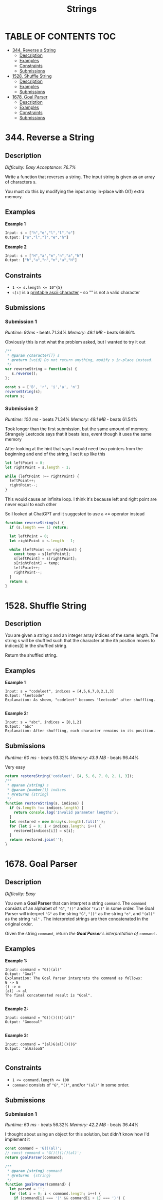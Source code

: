 #+title: Strings

* TABLE OF CONTENTS :TOC:
- [[#344-reverse-a-string][344. Reverse a String]]
  - [[#description][Description]]
  - [[#examples][Examples]]
  - [[#constraints][Constraints]]
  - [[#submissions][Submissions]]
- [[#1528-shuffle-string][1528. Shuffle String]]
  - [[#description-1][Description]]
  - [[#examples-1][Examples]]
  - [[#submissions-1][Submissions]]
- [[#1678-goal-parser][1678. Goal Parser]]
  - [[#description-2][Description]]
  - [[#examples-2][Examples]]
  - [[#constraints-1][Constraints]]
  - [[#submissions-2][Submissions]]

* 344. Reverse a String
** Description
/Difficulty: Easy/
/Acceptance: 76.7%/

Write a function that reverses a string. The input string is given as an array
of characters s.

You must do this by modifying the input array in-place with O(1) extra memory.

** Examples
*Example 1*

#+begin_src js
Input: s = ["h","e","l","l","o"]
Output: ["o","l","l","e","h"]
#+end_src

*Example 2*
#+begin_src js
Input: s = ["H","a","n","n","a","h"]
Output: ["h","a","n","n","a","H"]
#+end_src

** Constraints
- ~1 <= s.length <= 10^{5}~
- =s[i]= is a [[https://en.wikipedia.org/wiki/ASCII#Printable_characters][printable ascii character]] - so "" is not a valid character

** Submissions
*** Submission 1
/Runtime: 92ms/ - beats 71.34%
/Memory: 49.1 MB/ - beats 69.86%

Obviously this is not what the problem asked, but I wanted to try it out

#+begin_src js
/**
 ,* @param {character[]} s
 ,* @return {void} Do not return anything, modify s in-place instead.
 ,*/
var reverseString = function(s) {
   s.reverse();
};

const s = ['B', 'r', 'i','a', 'n']
reverseString(s);
return s;
#+end_src

#+RESULTS:
| n | a | i | r | B |

*** Submission 2
/Runtime: 100 ms/ - beats 71.34%
/Memory: 49.1 MB/ - beats 61.54%

Took longer than the first submission, but the same amount of memory. Strangely
Leetcode says that it beats less, event though it uses the same memory

After looking at the hint that says I would need two pointers from the beginning and end of the string, I set it up like this

#+begin_src js
let leftPoint = 0;
let rightPoint = s.length - 1;

while (leftPoint !== rightPoint) {
  leftPoint++;
  rightPoint--;
}
#+end_src

This would cause an infinite loop. I think it's because left and right point are
never equal to each other

So I looked at ChatGPT and it suggested to use a <= operator instead

#+begin_src js
function reverseString(s) {
  if (s.length === 1) return;

  let leftPoint = 0;
  let rightPoint = s.length - 1;

  while (leftPoint <= rightPoint) {
    const temp = s[leftPoint];
    s[leftPoint] = s[rightPoint];
    s[rightPoint] = temp;
    leftPoint++;
    rightPoint--;
  }
  return s;
}
#+end_src

* 1528. Shuffle String
** Description
You are given a string s and an integer array indices of the same length. The
string s will be shuffled such that the character at the ith position moves to
indices[i] in the shuffled string.

Return the shuffled string.

** Examples
*Example 1*
[[https://assets.leetcode.com/uploads/2020/07/09/q1.jpg]]

#+begin_src
Input: s = "codeleet", indices = [4,5,6,7,0,2,1,3]
Output: "leetcode"
Explanation: As shown, "codeleet" becomes "leetcode" after shuffling.

#+end_src

*Example 2:*

#+begin_src
Input: s = "abc", indices = [0,1,2]
Output: "abc"
Explanation: After shuffling, each character remains in its position.
#+end_src

** Submissions
/Runtime: 60 ms/ - beats 93.32%
/Memory: 43.9 MB/ - beats 96.44%

Very easy

#+begin_src js
return restoreString('codeleet', [4, 5, 6, 7, 0, 2, 1, 3]);
/**
 * @param {string} s
 * @param {number[]} indices
 * @returns {string}
 */
function restoreString(s, indices) {
  if (s.length !== indices.length) {
    return console.log('Invalid parameter lengths');
  }
  let restored = new Array(s.length).fill('');
  for (let i = 0; i < indices.length; i++) {
    restored[indices[i]] = s[i];
  }
  return restored.join('');
}
#+end_src

#+RESULTS:
: leetcode

* 1678. Goal Parser
** Description
/Difficulty: Easy/

You own a *Goal Parser* that can interpret a string =command=. The =command= consists
of an alphabet of ="G"=, ="()"= and/or ="(al)"= in some order. The Goal Parser will
interpret ="G"= as the string ="G"=, ="()"= as the string ="o"=, and ="(al)"= as the
string ="al"= . The interpreted strings are then concatenated in the original
order.

Given the string =command=, return /the *Goal Parser*'s interpretation of/  =command= .

** Examples
*Example 1:*

#+begin_src
Input: command = "G()(al)"
Output: "Goal"
Explanation: The Goal Parser interprets the command as follows:
G -> G
() -> o
(al) -> al
The final concatenated result is "Goal".

#+end_src

*Example 2:*

#+begin_src
Input: command = "G()()()()(al)"
Output: "Gooooal"

#+end_src

*Example 3:*

#+begin_src
Input: command = "(al)G(al)()()G"
Output: "alGalooG"

#+end_src

** Constraints

- ~1 <= command.length <= 100~
- =command= consists of ="G"=, ="()"=, and/or ="(al)"=  in some order.

** Submissions
*** Submission 1
/Runtime: 63 ms/ - beats 56.32%
/Memory: 42.2 MB/ - beats 36.44%

I thought about using an object for this solution, but didn't know how I'd
implement it

#+begin_src js
const command = 'G()(al)';
// const command = 'G()()()()(al)';
return goalParser(command);

/**
 * @param {string} command
 * @returns  {string}
 */
function goalParser(command) {
  let parsed = '';
  for (let i = 0; i < command.length; i++) {
    if (command[i] === '(' && command[i + 1] === ')') {
      parsed += 'o';
      i += 1;
    } else if (command[i] === '(' && command[i + 1] === 'a') {
      parsed += 'al';
      i += 3;
    } else {
      parsed += command[i];
    }
  }
  return parsed;
}
#+end_src

#+RESULTS:
: Goal

*** Submission 2

#+begin_src js
const command = 'G()(al)';
// const command = 'G()()()()(al)';
console.log(goalParser(command));

/**
 * @param {string} command
 * @returns  {string}
 */
function goalParser(command) {
  let parsed = '';
  const dict = {
    G: 'G',
    '()': 'o',
    '(al)': 'al',
  };
  let temp = '';
  for (let i = 0; i < command.length; i++) {
    temp += command[i];
    if (dict[temp]) {
      parsed += dict[temp];
      temp = '';
    }
  }
  return parsed;
}


#+end_src
